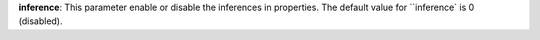 
**inference**: This parameter enable or disable the inferences in properties. The default value for ``inference` is 0 (disabled).
